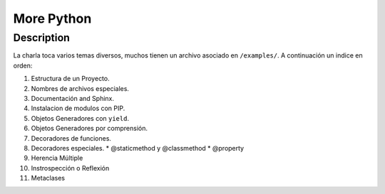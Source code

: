 ***********
More Python
***********

Description
===========
La charla toca varios temas diversos, muchos tienen un archivo
asociado en ``/examples/``. A continuación un indice en orden:

1. Estructura de un Proyecto.
2. Nombres de archivos especiales.
3. Documentación and Sphinx.
4. Instalacion de modulos con PIP.
5. Objetos Generadores con ``yield``.
6. Objetos Generadores por comprensión.
7. Decoradores de funciones.
8. Decoradores especiales.
   * @staticmethod y @classmethod
   * @property
9. Herencia Múltiple
10. Instrospección o Reflexión
11. Metaclases

